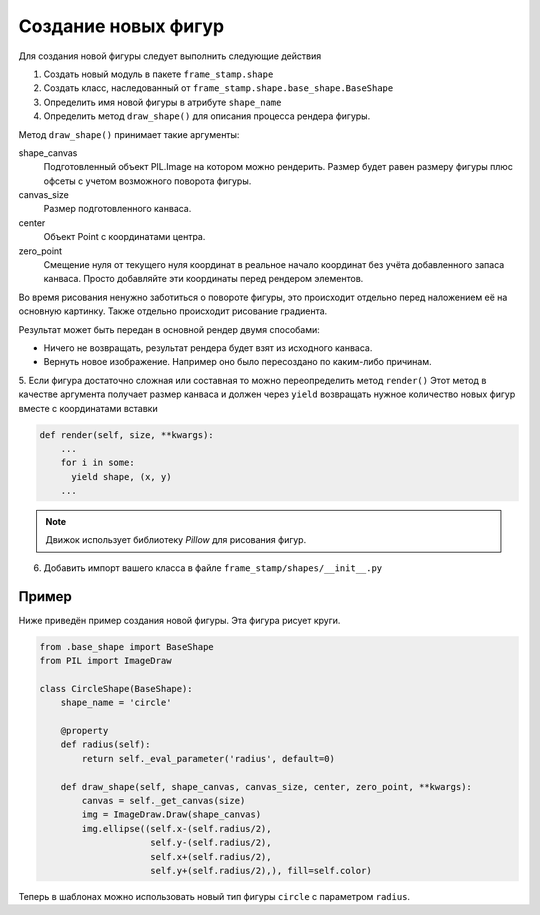 Создание новых фигур
--------------------

Для создания новой фигуры следует выполнить следующие действия

1. Создать новый модуль в пакете ``frame_stamp.shape``

2. Создать класс, наследованный от ``frame_stamp.shape.base_shape.BaseShape``

3. Определить имя новой фигуры в атрибуте ``shape_name``

4. Определить метод ``draw_shape()`` для описания процесса рендера фигуры.

Метод ``draw_shape()`` принимает такие аргументы:

shape_canvas
  Подготовленный объект PIL.Image на котором можно рендерить. Размер будет равен размеру фигуры плюс офсеты с учетом возможного поворота фигуры.

canvas_size
  Размер подготовленного канваса.

center
  Объект Point с координатами центра.

zero_point
  Смещение нуля от текущего нуля координат в реальное начало координат без учёта добавленного запаса канваса.
  Просто добавляйте эти координаты перед рендером элементов.

Во время рисования ненужно заботиться о повороте фигуры, это происходит отдельно перед наложением её на основную картинку.
Также отдельно происходит рисование градиента.

Результат может быть передан в основной рендер двумя способами:

- Ничего не возвращать, результат рендера будет взят из исходного канваса.

- Вернуть новое изображение. Например оно было пересоздано по каким-либо причинам.

5. Если фигура достаточно сложная или составная то можно переопределить метод ``render()``
Этот метод в качестве аргумента получает размер канваса и должен через ``yield`` возвращать
нужное количество новых фигур вместе с координатами вставки


.. code-block:: python

    def render(self, size, **kwargs):
        ...
        for i in some:
          yield shape, (x, y)
        ...

.. note:: Движок использует библиотеку `Pillow` для рисования фигур.


6. Добавить импорт вашего класса в файле ``frame_stamp/shapes/__init__.py``


Пример
======

Ниже приведён пример создания новой фигуры. Эта фигура рисует круги.

.. code-block:: python

    from .base_shape import BaseShape
    from PIL import ImageDraw

    class CircleShape(BaseShape):
        shape_name = 'circle'

        @property
        def radius(self):
            return self._eval_parameter('radius', default=0)

        def draw_shape(self, shape_canvas, canvas_size, center, zero_point, **kwargs):
            canvas = self._get_canvas(size)
            img = ImageDraw.Draw(shape_canvas)
            img.ellipse((self.x-(self.radius/2),
                         self.y-(self.radius/2),
                         self.x+(self.radius/2),
                         self.y+(self.radius/2),), fill=self.color)


Теперь в шаблонах можно использовать новый тип фигуры ``circle`` с параметром ``radius``.

